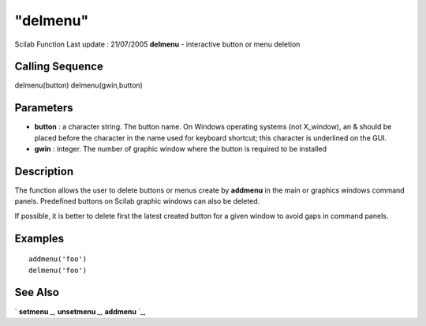====
"delmenu"
====

Scilab Function Last update : 21/07/2005
**delmenu** - interactive button or menu deletion



Calling Sequence
~~~~~~~~~~~~~~~~

delmenu(button)
delmenu(gwin,button)




Parameters
~~~~~~~~~~


+ **button** : a character string. The button name. On Windows
  operating systems (not X_window), an & should be placed before the
  character in the name used for keyboard shortcut; this character is
  underlined on the GUI.
+ **gwin** : integer. The number of graphic window where the button is
  required to be installed




Description
~~~~~~~~~~~

The function allows the user to delete buttons or menus create by
**addmenu** in the main or graphics windows command panels. Predefined
buttons on Scilab graphic windows can also be deleted.

If possible, it is better to delete first the latest created button
for a given window to avoid gaps in command panels.



Examples
~~~~~~~~


::

    
    
    addmenu('foo')
    delmenu('foo')
     
      




See Also
~~~~~~~~

` **setmenu** `_,` **unsetmenu** `_,` **addmenu** `_,

.. _
      : ://./gui/unsetmenu.htm
.. _
      : ://./gui/addmenu.htm
.. _
      : ://./gui/setmenu.htm


